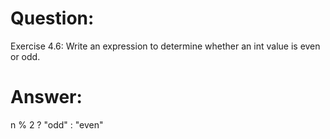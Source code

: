* Question:
Exercise 4.6: Write an expression to determine whether an int value is
even or odd.

* Answer:
#+begin_src cpp
n % 2 ? "odd" : "even"
#+end_srxc
